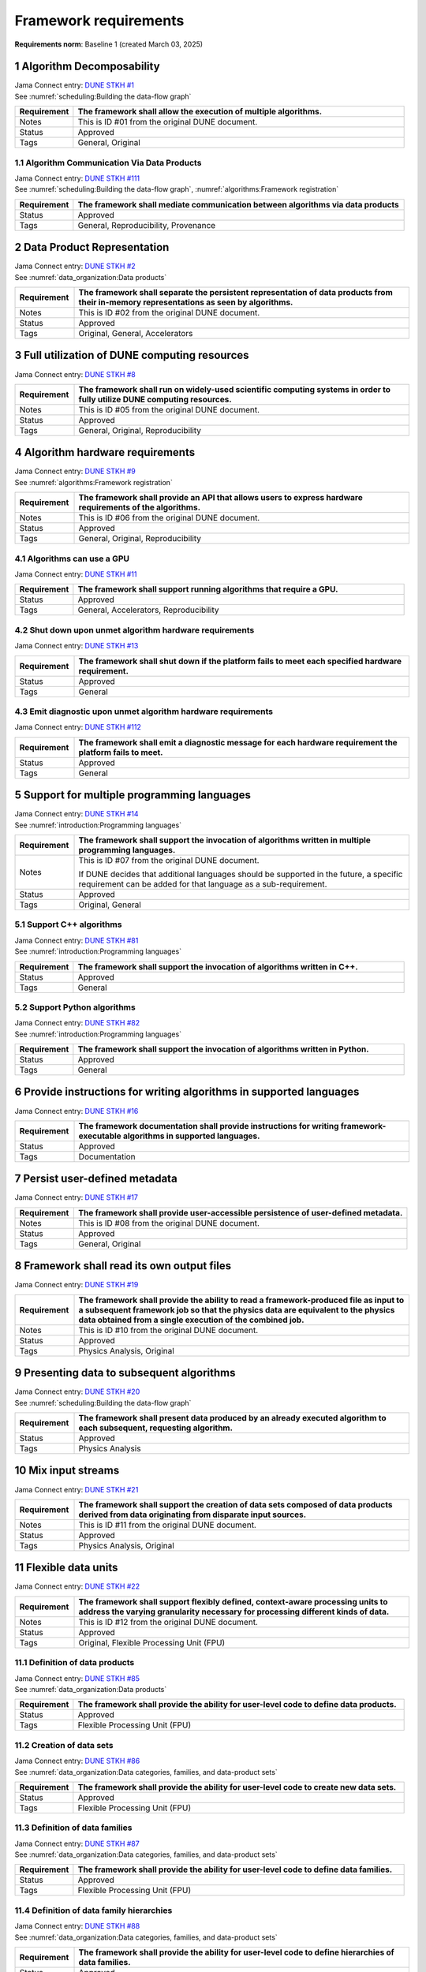 .. raw:: latex

   \newcommand\extraverticalws{1.5\baselineskip}

Framework requirements
======================

**Requirements norm**: Baseline 1 (created March 03, 2025)

1 Algorithm Decomposability
---------------------------

| Jama Connect entry: `DUNE STKH #1 <https://fnal-prod.jamacloud.com/perspective.req?projectId=63&docId=14536>`__
| See :numref:`scheduling:Building the data-flow graph`

.. raw:: latex

   \vspace*{-\extraverticalws}

.. table::
    :widths: 15 85

    +--------------+-------------------------------------------------------+
    | Requirement  | The framework shall allow the execution of multiple   |
    |              | algorithms.                                           |
    +==============+=======================================================+
    | Notes        | This is ID #01 from the original DUNE document.       |
    +--------------+-------------------------------------------------------+
    | Status       | Approved                                              |
    +--------------+-------------------------------------------------------+
    | Tags         | General, Original                                     |
    +--------------+-------------------------------------------------------+

1.1 Algorithm Communication Via Data Products
^^^^^^^^^^^^^^^^^^^^^^^^^^^^^^^^^^^^^^^^^^^^^

| Jama Connect entry: `DUNE STKH #111 <https://fnal-prod.jamacloud.com/perspective.req?projectId=63&docId=14847>`__
| See :numref:`scheduling:Building the data-flow graph`, :numref:`algorithms:Framework registration`

.. raw:: latex

   \vspace*{-\extraverticalws}

.. table::
    :widths: 15 85

    +--------------+-------------------------------------------------------+
    | Requirement  | The framework shall mediate communication between     |
    |              | algorithms via data products                          |
    +==============+=======================================================+
    | Status       | Approved                                              |
    +--------------+-------------------------------------------------------+
    | Tags         | General, Reproducibility, Provenance                  |
    +--------------+-------------------------------------------------------+

2 Data Product Representation
-----------------------------

| Jama Connect entry: `DUNE STKH #2 <https://fnal-prod.jamacloud.com/perspective.req?projectId=63&docId=14539>`__
| See :numref:`data_organization:Data products`

.. raw:: latex

   \vspace*{-\extraverticalws}

.. table::
    :widths: 15 85

    +--------------+-------------------------------------------------------+
    | Requirement  | The framework shall separate the persistent           |
    |              | representation of data products from their in-memory  |
    |              | representations as seen by algorithms.                |
    +==============+=======================================================+
    | Notes        | This is ID #02 from the original DUNE document.       |
    +--------------+-------------------------------------------------------+
    | Status       | Approved                                              |
    +--------------+-------------------------------------------------------+
    | Tags         | Original, General, Accelerators                       |
    +--------------+-------------------------------------------------------+

3 Full utilization of DUNE computing resources
----------------------------------------------

Jama Connect entry: `DUNE STKH #8 <https://fnal-prod.jamacloud.com/perspective.req?projectId=63&docId=14548>`__

.. todo:: Not yet referenced in design

.. table::
    :widths: 15 85

    +--------------+-------------------------------------------------------+
    | Requirement  | The framework shall run on widely-used scientific     |
    |              | computing systems in order to fully utilize DUNE      |
    |              | computing resources.                                  |
    +==============+=======================================================+
    | Notes        | This is ID #05 from the original DUNE document.       |
    +--------------+-------------------------------------------------------+
    | Status       | Approved                                              |
    +--------------+-------------------------------------------------------+
    | Tags         | General, Original, Reproducibility                    |
    +--------------+-------------------------------------------------------+

4 Algorithm hardware requirements
---------------------------------

| Jama Connect entry: `DUNE STKH #9 <https://fnal-prod.jamacloud.com/perspective.req?projectId=63&docId=14549>`__
| See :numref:`algorithms:Framework registration`

.. raw:: latex

   \vspace*{-\extraverticalws}

.. table::
    :widths: 15 85

    +--------------+-------------------------------------------------------+
    | Requirement  | The framework shall provide an API that allows users  |
    |              | to express hardware requirements of the algorithms.   |
    +==============+=======================================================+
    | Notes        | This is ID #06 from the original DUNE document.       |
    +--------------+-------------------------------------------------------+
    | Status       | Approved                                              |
    +--------------+-------------------------------------------------------+
    | Tags         | General, Original, Reproducibility                    |
    +--------------+-------------------------------------------------------+

4.1 Algorithms can use a GPU
^^^^^^^^^^^^^^^^^^^^^^^^^^^^

Jama Connect entry: `DUNE STKH #11 <https://fnal-prod.jamacloud.com/perspective.req?projectId=63&docId=14551>`__

.. todo:: Not yet referenced in design

.. table::
    :widths: 15 85

    +--------------+-------------------------------------------------------+
    | Requirement  | The framework shall support running algorithms that   |
    |              | require a GPU.                                        |
    +==============+=======================================================+
    | Status       | Approved                                              |
    +--------------+-------------------------------------------------------+
    | Tags         | General, Accelerators, Reproducibility                |
    +--------------+-------------------------------------------------------+

4.2 Shut down upon unmet algorithm hardware requirements
^^^^^^^^^^^^^^^^^^^^^^^^^^^^^^^^^^^^^^^^^^^^^^^^^^^^^^^^

Jama Connect entry: `DUNE STKH #13 <https://fnal-prod.jamacloud.com/perspective.req?projectId=63&docId=14553>`__

.. todo:: Not yet referenced in design

.. table::
    :widths: 15 85

    +--------------+-------------------------------------------------------+
    | Requirement  | The framework shall shut down if the platform fails   |
    |              | to meet each specified hardware requirement.          |
    +==============+=======================================================+
    | Status       | Approved                                              |
    +--------------+-------------------------------------------------------+
    | Tags         | General                                               |
    +--------------+-------------------------------------------------------+

4.3 Emit diagnostic upon unmet algorithm hardware requirements
^^^^^^^^^^^^^^^^^^^^^^^^^^^^^^^^^^^^^^^^^^^^^^^^^^^^^^^^^^^^^^

Jama Connect entry: `DUNE STKH #112 <https://fnal-prod.jamacloud.com/perspective.req?projectId=63&docId=14885>`__

.. todo:: Not yet referenced in design

.. table::
    :widths: 15 85

    +--------------+-------------------------------------------------------+
    | Requirement  | The framework shall emit a diagnostic message for     |
    |              | each hardware requirement the platform fails to meet. |
    +==============+=======================================================+
    | Status       | Approved                                              |
    +--------------+-------------------------------------------------------+
    | Tags         | General                                               |
    +--------------+-------------------------------------------------------+

5 Support for multiple programming languages
--------------------------------------------

| Jama Connect entry: `DUNE STKH #14 <https://fnal-prod.jamacloud.com/perspective.req?projectId=63&docId=14554>`__
| See :numref:`introduction:Programming languages`

.. raw:: latex

   \vspace*{-\extraverticalws}

.. table::
    :widths: 15 85

    +--------------+-------------------------------------------------------+
    | Requirement  | The framework shall support the invocation of         |
    |              | algorithms written in multiple programming languages. |
    +==============+=======================================================+
    | Notes        | This is ID #07 from the original DUNE document.       |
    |              |                                                       |
    |              | If DUNE decides that additional languages should be   |
    |              | supported in the future, a specific requirement can   |
    |              | be added for that language as a sub-requirement.      |
    +--------------+-------------------------------------------------------+
    | Status       | Approved                                              |
    +--------------+-------------------------------------------------------+
    | Tags         | Original, General                                     |
    +--------------+-------------------------------------------------------+

5.1 Support C++ algorithms
^^^^^^^^^^^^^^^^^^^^^^^^^^

| Jama Connect entry: `DUNE STKH #81 <https://fnal-prod.jamacloud.com/perspective.req?projectId=63&docId=14663>`__
| See :numref:`introduction:Programming languages`

.. raw:: latex

   \vspace*{-\extraverticalws}

.. table::
    :widths: 15 85

    +--------------+-------------------------------------------------------+
    | Requirement  | The framework shall support the invocation of         |
    |              | algorithms written in C++.                            |
    +==============+=======================================================+
    | Status       | Approved                                              |
    +--------------+-------------------------------------------------------+
    | Tags         | General                                               |
    +--------------+-------------------------------------------------------+

5.2 Support Python algorithms
^^^^^^^^^^^^^^^^^^^^^^^^^^^^^

| Jama Connect entry: `DUNE STKH #82 <https://fnal-prod.jamacloud.com/perspective.req?projectId=63&docId=14664>`__
| See :numref:`introduction:Programming languages`

.. raw:: latex

   \vspace*{-\extraverticalws}

.. table::
    :widths: 15 85

    +--------------+-------------------------------------------------------+
    | Requirement  | The framework shall support the invocation of         |
    |              | algorithms written in Python.                         |
    +==============+=======================================================+
    | Status       | Approved                                              |
    +--------------+-------------------------------------------------------+
    | Tags         | General                                               |
    +--------------+-------------------------------------------------------+

6 Provide instructions for writing algorithms in supported languages
--------------------------------------------------------------------

Jama Connect entry: `DUNE STKH #16 <https://fnal-prod.jamacloud.com/perspective.req?projectId=63&docId=14556>`__

.. todo:: Not yet referenced in design

.. table::
    :widths: 15 85

    +--------------+-------------------------------------------------------+
    | Requirement  | The framework documentation shall provide             |
    |              | instructions for writing framework-executable         |
    |              | algorithms in supported languages.                    |
    +==============+=======================================================+
    | Status       | Approved                                              |
    +--------------+-------------------------------------------------------+
    | Tags         | Documentation                                         |
    +--------------+-------------------------------------------------------+

7 Persist user-defined metadata
-------------------------------

Jama Connect entry: `DUNE STKH #17 <https://fnal-prod.jamacloud.com/perspective.req?projectId=63&docId=14557>`__

.. todo:: Not yet referenced in design

.. table::
    :widths: 15 85

    +--------------+-------------------------------------------------------+
    | Requirement  | The framework shall provide user-accessible           |
    |              | persistence of user-defined metadata.                 |
    +==============+=======================================================+
    | Notes        | This is ID #08 from the original DUNE document.       |
    +--------------+-------------------------------------------------------+
    | Status       | Approved                                              |
    +--------------+-------------------------------------------------------+
    | Tags         | General, Original                                     |
    +--------------+-------------------------------------------------------+

8 Framework shall read its own output files
-------------------------------------------

Jama Connect entry: `DUNE STKH #19 <https://fnal-prod.jamacloud.com/perspective.req?projectId=63&docId=14560>`__

.. todo:: Not yet referenced in design

.. table::
    :widths: 15 85

    +--------------+-------------------------------------------------------+
    | Requirement  | The framework shall provide the ability to read a     |
    |              | framework-produced file as input to a subsequent      |
    |              | framework job so that the physics data are equivalent |
    |              | to the physics data obtained from a single execution  |
    |              | of the combined job.                                  |
    +==============+=======================================================+
    | Notes        | This is ID #10 from the original DUNE document.       |
    +--------------+-------------------------------------------------------+
    | Status       | Approved                                              |
    +--------------+-------------------------------------------------------+
    | Tags         | Physics Analysis, Original                            |
    +--------------+-------------------------------------------------------+

9 Presenting data to subsequent algorithms
------------------------------------------

| Jama Connect entry: `DUNE STKH #20 <https://fnal-prod.jamacloud.com/perspective.req?projectId=63&docId=14562>`__
| See :numref:`scheduling:Building the data-flow graph`

.. raw:: latex

   \vspace*{-\extraverticalws}

.. table::
    :widths: 15 85

    +--------------+-------------------------------------------------------+
    | Requirement  | The framework shall present data produced by an       |
    |              | already executed algorithm to each subsequent,        |
    |              | requesting algorithm.                                 |
    +==============+=======================================================+
    | Status       | Approved                                              |
    +--------------+-------------------------------------------------------+
    | Tags         | Physics Analysis                                      |
    +--------------+-------------------------------------------------------+

10 Mix input streams
--------------------

Jama Connect entry: `DUNE STKH #21 <https://fnal-prod.jamacloud.com/perspective.req?projectId=63&docId=14563>`__

.. todo:: Not yet referenced in design

.. table::
    :widths: 15 85

    +--------------+-------------------------------------------------------+
    | Requirement  | The framework shall support the creation of data sets |
    |              | composed of data products derived from data           |
    |              | originating from disparate input sources.             |
    +==============+=======================================================+
    | Notes        | This is ID #11 from the original DUNE document.       |
    +--------------+-------------------------------------------------------+
    | Status       | Approved                                              |
    +--------------+-------------------------------------------------------+
    | Tags         | Physics Analysis, Original                            |
    +--------------+-------------------------------------------------------+

11 Flexible data units
----------------------

Jama Connect entry: `DUNE STKH #22 <https://fnal-prod.jamacloud.com/perspective.req?projectId=63&docId=14580>`__

.. todo:: Not yet referenced in design

.. table::
    :widths: 15 85

    +--------------+-------------------------------------------------------+
    | Requirement  | The framework shall support flexibly defined,         |
    |              | context-aware processing units to address the varying |
    |              | granularity necessary for processing different kinds  |
    |              | of data.                                              |
    +==============+=======================================================+
    | Notes        | This is ID #12 from the original DUNE document.       |
    +--------------+-------------------------------------------------------+
    | Status       | Approved                                              |
    +--------------+-------------------------------------------------------+
    | Tags         | Original, Flexible Processing Unit (FPU)              |
    +--------------+-------------------------------------------------------+

11.1 Definition of data products
^^^^^^^^^^^^^^^^^^^^^^^^^^^^^^^^

| Jama Connect entry: `DUNE STKH #85 <https://fnal-prod.jamacloud.com/perspective.req?projectId=63&docId=14693>`__
| See :numref:`data_organization:Data products`

.. raw:: latex

   \vspace*{-\extraverticalws}

.. table::
    :widths: 15 85

    +--------------+-------------------------------------------------------+
    | Requirement  | The framework shall provide the ability for           |
    |              | user-level code to define data products.              |
    +==============+=======================================================+
    | Status       | Approved                                              |
    +--------------+-------------------------------------------------------+
    | Tags         | Flexible Processing Unit (FPU)                        |
    +--------------+-------------------------------------------------------+

11.2 Creation of data sets
^^^^^^^^^^^^^^^^^^^^^^^^^^

| Jama Connect entry: `DUNE STKH #86 <https://fnal-prod.jamacloud.com/perspective.req?projectId=63&docId=14696>`__
| See :numref:`data_organization:Data categories, families, and data-product sets`

.. raw:: latex

   \vspace*{-\extraverticalws}

.. table::
    :widths: 15 85

    +--------------+-------------------------------------------------------+
    | Requirement  | The framework shall provide the ability for           |
    |              | user-level code to create new data sets.              |
    +==============+=======================================================+
    | Status       | Approved                                              |
    +--------------+-------------------------------------------------------+
    | Tags         | Flexible Processing Unit (FPU)                        |
    +--------------+-------------------------------------------------------+

11.3 Definition of data families
^^^^^^^^^^^^^^^^^^^^^^^^^^^^^^^^

| Jama Connect entry: `DUNE STKH #87 <https://fnal-prod.jamacloud.com/perspective.req?projectId=63&docId=14697>`__
| See :numref:`data_organization:Data categories, families, and data-product sets`

.. raw:: latex

   \vspace*{-\extraverticalws}

.. table::
    :widths: 15 85

    +--------------+-------------------------------------------------------+
    | Requirement  | The framework shall provide the ability for           |
    |              | user-level code to define data families.              |
    +==============+=======================================================+
    | Status       | Approved                                              |
    +--------------+-------------------------------------------------------+
    | Tags         | Flexible Processing Unit (FPU)                        |
    +--------------+-------------------------------------------------------+

11.4 Definition of data family hierarchies
^^^^^^^^^^^^^^^^^^^^^^^^^^^^^^^^^^^^^^^^^^

| Jama Connect entry: `DUNE STKH #88 <https://fnal-prod.jamacloud.com/perspective.req?projectId=63&docId=14698>`__
| See :numref:`data_organization:Data categories, families, and data-product sets`

.. raw:: latex

   \vspace*{-\extraverticalws}

.. table::
    :widths: 15 85

    +--------------+-------------------------------------------------------+
    | Requirement  | The framework shall provide the ability for           |
    |              | user-level code to define hierarchies of data         |
    |              | families.                                             |
    +==============+=======================================================+
    | Status       | Approved                                              |
    +--------------+-------------------------------------------------------+
    | Tags         | Flexible Processing Unit (FPU)                        |
    +--------------+-------------------------------------------------------+

12 Data product I/O independence
--------------------------------

Jama Connect entry: `DUNE STKH #24 <https://fnal-prod.jamacloud.com/perspective.req?projectId=63&docId=14583>`__

.. todo:: Not yet referenced in design

.. table::
    :widths: 15 85

    +--------------+-------------------------------------------------------+
    | Requirement  | The framework shall support reading from disk only    |
    |              | the data products required by a given algorithm.      |
    +==============+=======================================================+
    | Notes        | This is ID #14 from the original DUNE document.       |
    +--------------+-------------------------------------------------------+
    | Status       | Approved                                              |
    +--------------+-------------------------------------------------------+
    | Tags         | Original, Data I/O layer                              |
    +--------------+-------------------------------------------------------+

13 Process collections of unconstrained size
--------------------------------------------

Jama Connect entry: `DUNE STKH #25 <https://fnal-prod.jamacloud.com/perspective.req?projectId=63&docId=14584>`__

.. todo:: Not yet referenced in design

.. table::
    :widths: 15 85

    +--------------+-------------------------------------------------------+
    | Requirement  | The framework shall support processing of collections |
    |              | that are too large to fit into memory at one time.    |
    +==============+=======================================================+
    | Notes        | This originates from ID #16 from the original DUNE    |
    |              | document.                                             |
    +--------------+-------------------------------------------------------+
    | Status       | Approved                                              |
    +--------------+-------------------------------------------------------+
    | Tags         | Original, Flexible Processing Unit (FPU)              |
    +--------------+-------------------------------------------------------+

13.1 Read collections of unconstrained size
^^^^^^^^^^^^^^^^^^^^^^^^^^^^^^^^^^^^^^^^^^^

Jama Connect entry: `DUNE STKH #32 <https://fnal-prod.jamacloud.com/perspective.req?projectId=63&docId=14592>`__

.. todo:: Not yet referenced in design

.. table::
    :widths: 15 85

    +--------------+-------------------------------------------------------+
    | Requirement  | The framework shall support the reading of            |
    |              | collections too large to hold in memory.              |
    +==============+=======================================================+
    | Notes        | This is ID #57 from the original DUNE document.       |
    |              |                                                       |
    |              | Very large data collections could be 10s of GBs in    |
    |              | size, and the memory budget may be a maximum of a few |
    |              | GBs.                                                  |
    +--------------+-------------------------------------------------------+
    | Status       | Approved                                              |
    +--------------+-------------------------------------------------------+
    | Tags         | Original, Memory management                           |
    +--------------+-------------------------------------------------------+

13.2 Write collections of unconstrained size
^^^^^^^^^^^^^^^^^^^^^^^^^^^^^^^^^^^^^^^^^^^^

Jama Connect entry: `DUNE STKH #120 <https://fnal-prod.jamacloud.com/perspective.req?projectId=63&docId=15288>`__

.. todo:: Not yet referenced in design

.. table::
    :widths: 15 85

    +--------------+-------------------------------------------------------+
    | Requirement  | The framework shall support the writing of            |
    |              | collections too large to hold in memory.              |
    +==============+=======================================================+
    | Status       | Approved                                              |
    +--------------+-------------------------------------------------------+
    | Tags         | Original, Memory management                           |
    +--------------+-------------------------------------------------------+

14 Configuration comparison
---------------------------

Jama Connect entry: `DUNE STKH #98 <https://fnal-prod.jamacloud.com/perspective.req?projectId=63&docId=14724>`__

.. todo:: Not yet referenced in design

.. table::
    :widths: 15 85

    +--------------+-------------------------------------------------------+
    | Requirement  | The framework shall provide the ability to compare    |
    |              | two configurations.                                   |
    +==============+=======================================================+
    | Status       | Approved                                              |
    +--------------+-------------------------------------------------------+
    | Tags         | Configuration                                         |
    +--------------+-------------------------------------------------------+

15 Record execution environment
-------------------------------

Jama Connect entry: `DUNE STKH #30 <https://fnal-prod.jamacloud.com/perspective.req?projectId=63&docId=14590>`__

.. todo:: Not yet referenced in design

.. table::
    :widths: 15 85

    +--------------+-------------------------------------------------------+
    | Requirement  | The framework shall record the job's execution        |
    |              | environment.                                          |
    +==============+=======================================================+
    | Notes        | This is ID #20 from the original DUNE document.       |
    +--------------+-------------------------------------------------------+
    | Status       | Approved                                              |
    +--------------+-------------------------------------------------------+
    | Tags         | Original, Reproducibility, Provenance                 |
    +--------------+-------------------------------------------------------+

15.1 User-selectable list of recordable execution environment components
^^^^^^^^^^^^^^^^^^^^^^^^^^^^^^^^^^^^^^^^^^^^^^^^^^^^^^^^^^^^^^^^^^^^^^^^

Jama Connect entry: `DUNE STKH #100 <https://fnal-prod.jamacloud.com/perspective.req?projectId=63&docId=14730>`__

.. todo:: Not yet referenced in design

.. table::
    :widths: 15 85

    +--------------+-------------------------------------------------------+
    | Requirement  | The framework shall provide the list of recordable    |
    |              | components of the execution environment.              |
    +==============+=======================================================+
    | Status       | Approved                                              |
    +--------------+-------------------------------------------------------+
    | Tags         | Reproducibility, Provenance                           |
    +--------------+-------------------------------------------------------+

15.2 Save user-selected execution environment components
^^^^^^^^^^^^^^^^^^^^^^^^^^^^^^^^^^^^^^^^^^^^^^^^^^^^^^^^

Jama Connect entry: `DUNE STKH #101 <https://fnal-prod.jamacloud.com/perspective.req?projectId=63&docId=14731>`__

.. todo:: Not yet referenced in design

.. table::
    :widths: 15 85

    +--------------+-------------------------------------------------------+
    | Requirement  | The framework shall save each execution-environment   |
    |              | description selected by the user from the             |
    |              | framework-provided-list.                              |
    +==============+=======================================================+
    | Status       | Approved                                              |
    +--------------+-------------------------------------------------------+
    | Tags         | Reproducibility, Provenance                           |
    +--------------+-------------------------------------------------------+

15.2.1 Record user-selected items from the shell environment
~~~~~~~~~~~~~~~~~~~~~~~~~~~~~~~~~~~~~~~~~~~~~~~~~~~~~~~~~~~~

Jama Connect entry: `DUNE STKH #123 <https://fnal-prod.jamacloud.com/perspective.req?projectId=63&docId=15480>`__

.. todo:: Not yet referenced in design

.. table::
    :widths: 15 85

    +--------------+-------------------------------------------------------+
    | Requirement  | The framework shall record user-selected items from   |
    |              | the shell environment.                                |
    +==============+=======================================================+
    | Status       | Approved                                              |
    +--------------+-------------------------------------------------------+
    | Tags         | Provenance                                            |
    +--------------+-------------------------------------------------------+

15.3 User-provided execution environment information
^^^^^^^^^^^^^^^^^^^^^^^^^^^^^^^^^^^^^^^^^^^^^^^^^^^^

Jama Connect entry: `DUNE STKH #124 <https://fnal-prod.jamacloud.com/perspective.req?projectId=63&docId=15482>`__

.. todo:: Not yet referenced in design

.. table::
    :widths: 15 85

    +--------------+-------------------------------------------------------+
    | Requirement  | The framework shall record labelled execution         |
    |              | environment information provided by the user.         |
    +==============+=======================================================+
    | Status       | Approved                                              |
    +--------------+-------------------------------------------------------+
    | Tags         | Provenance                                            |
    +--------------+-------------------------------------------------------+

16 Maximum memory usage
-----------------------

Jama Connect entry: `DUNE STKH #31 <https://fnal-prod.jamacloud.com/perspective.req?projectId=63&docId=14591>`__

.. todo:: Not yet referenced in design

.. table::
    :widths: 15 85

    +--------------+-------------------------------------------------------+
    | Requirement  | The framework shall gracefully shut down if the       |
    |              | program attempts to exceed a configured memory limit. |
    +==============+=======================================================+
    | Notes        | This is ID #59 from the original DUNE document.       |
    |              |                                                       |
    |              | The maximum memory available is a static quantity     |
    |              | that can apply to (a) a job using an entire node with |
    |              | all of its available RSS, and (b) a job using a       |
    |              | specific grid slot with a limit on the RSS.  It is    |
    |              | assumed that the operating system and C++/Python      |
    |              | runtimes are not already enforcing this limit.        |
    +--------------+-------------------------------------------------------+
    | Status       | Approved                                              |
    +--------------+-------------------------------------------------------+
    | Tags         | Original, Memory management, Resource management      |
    +--------------+-------------------------------------------------------+

16.1 Diagnostic message when exceeding memory limit
^^^^^^^^^^^^^^^^^^^^^^^^^^^^^^^^^^^^^^^^^^^^^^^^^^^

Jama Connect entry: `DUNE STKH #137 <https://fnal-prod.jamacloud.com/perspective.req?projectId=63&docId=15802>`__

.. todo:: Not yet referenced in design

.. table::
    :widths: 15 85

    +--------------+-------------------------------------------------------+
    | Requirement  | The framework shall emit a diagnostic message if the  |
    |              | program attempts to exceed the configured maximum     |
    |              | memory.                                               |
    +==============+=======================================================+
    | Status       | Approved                                              |
    +--------------+-------------------------------------------------------+
    | Tags         | Memory management, Error handling                     |
    +--------------+-------------------------------------------------------+

17 Unfolding data products
--------------------------

| Jama Connect entry: `DUNE STKH #33 <https://fnal-prod.jamacloud.com/perspective.req?projectId=63&docId=14593>`__
| See :numref:`algorithms:Unfolds`

.. raw:: latex

   \vspace*{-\extraverticalws}

.. table::
    :widths: 15 85

    +--------------+-------------------------------------------------------+
    | Requirement  | The framework shall allow the unfolding of data       |
    |              | products into a sequence of finer-grained data        |
    |              | products.                                             |
    +==============+=======================================================+
    | Notes        | This is ID #58 from the original DUNE document.       |
    +--------------+-------------------------------------------------------+
    | Status       | Approved                                              |
    +--------------+-------------------------------------------------------+
    | Tags         | Memory management, Original, Flexible Processing Unit |
    |              | (FPU)                                                 |
    +--------------+-------------------------------------------------------+

18 Access to external data sources
----------------------------------

Jama Connect entry: `DUNE STKH #35 <https://fnal-prod.jamacloud.com/perspective.req?projectId=63&docId=14595>`__

.. todo:: Not yet referenced in design

.. table::
    :widths: 15 85

    +--------------+-------------------------------------------------------+
    | Requirement  | The framework shall support access to external data   |
    |              | sources.                                              |
    +==============+=======================================================+
    | Notes        | This is ID #47 from the original DUNE document.       |
    |              |                                                       |
    |              | By "external data sources," we mean "data sources     |
    |              | **other than** framework-readable data files          |
    |              | containing detector readout or simulated physics      |
    |              | data."                                                |
    +--------------+-------------------------------------------------------+
    | Status       | Approved                                              |
    +--------------+-------------------------------------------------------+
    | Tags         | Original, Services                                    |
    +--------------+-------------------------------------------------------+

18.1 Calibration database algorithms
^^^^^^^^^^^^^^^^^^^^^^^^^^^^^^^^^^^^

Jama Connect entry: `DUNE STKH #40 <https://fnal-prod.jamacloud.com/perspective.req?projectId=63&docId=14600>`__

.. todo:: Not yet referenced in design

.. table::
    :widths: 15 85

    +--------------+-------------------------------------------------------+
    | Requirement  | The framework shall support algorithms that provide   |
    |              | data from calibration databases.                      |
    +==============+=======================================================+
    | Notes        | This is ID #68 as proposed to DUNE.                   |
    +--------------+-------------------------------------------------------+
    | Status       | Approved                                              |
    +--------------+-------------------------------------------------------+
    | Tags         | Services                                              |
    +--------------+-------------------------------------------------------+

19 Algorithm code versioning and build information
--------------------------------------------------

Jama Connect entry: `DUNE STKH #39 <https://fnal-prod.jamacloud.com/perspective.req?projectId=63&docId=14599>`__

.. todo:: Not yet referenced in design

.. table::
    :widths: 15 85

    +--------------+-------------------------------------------------------+
    | Requirement  | The framework shall have an option to record build    |
    |              | information, including the source code version,       |
    |              | associated with each algorithm.                       |
    +==============+=======================================================+
    | Notes        | This is ID #25 from the original DUNE document.       |
    +--------------+-------------------------------------------------------+
    | Status       | Approved                                              |
    +--------------+-------------------------------------------------------+
    | Tags         | Original, Reproducibility, Provenance                 |
    +--------------+-------------------------------------------------------+

20 Algorithms independent of framework interface
------------------------------------------------

| Jama Connect entry: `DUNE STKH #43 <https://fnal-prod.jamacloud.com/perspective.req?projectId=63&docId=14608>`__
| See :numref:`algorithms:Algorithms`

.. raw:: latex

   \vspace*{-\extraverticalws}

.. table::
    :widths: 15 85

    +--------------+-------------------------------------------------------+
    | Requirement  | The framework shall support the registration of       |
    |              | algorithms that are independent of framework          |
    |              | interface.                                            |
    +==============+=======================================================+
    | Notes        | This is ID #48 from the original DUNE document.       |
    +--------------+-------------------------------------------------------+
    | Status       | Approved                                              |
    +--------------+-------------------------------------------------------+
    | Tags         | Services, Original                                    |
    +--------------+-------------------------------------------------------+

21 Safely executing thread-safe and non-thread-safe algorithms
--------------------------------------------------------------

Jama Connect entry: `DUNE STKH #45 <https://fnal-prod.jamacloud.com/perspective.req?projectId=63&docId=14611>`__

.. todo:: Not yet referenced in design

.. table::
    :widths: 15 85

    +--------------+-------------------------------------------------------+
    | Requirement  | The framework shall safely execute user algorithms    |
    |              | declared to be non-thread-safe along with those       |
    |              | declared to be thread-safe.                           |
    +==============+=======================================================+
    | Notes        | This is ID #26 from the original DUNE document.       |
    +--------------+-------------------------------------------------------+
    | Status       | Approved                                              |
    +--------------+-------------------------------------------------------+
    | Tags         | Original, Concurrency and multithreading              |
    +--------------+-------------------------------------------------------+

22 Intra-algorithm concurrency and multi-threading
--------------------------------------------------

| Jama Connect entry: `DUNE STKH #46 <https://fnal-prod.jamacloud.com/perspective.req?projectId=63&docId=14612>`__
| See :numref:`technical_design:Task management`

.. raw:: latex

   \vspace*{-\extraverticalws}

.. table::
    :widths: 15 85

    +--------------+-------------------------------------------------------+
    | Requirement  | The framework shall allow algorithms to use the same  |
    |              | parallelism mechanisms the framework uses to schedule |
    |              | the execution of algorithms.                          |
    +==============+=======================================================+
    | Notes        | This is ID #27 from the original DUNE document.       |
    |              |                                                       |
    |              | It is the responsibility of the algorithm author to   |
    |              | ensure that any parallelism libraries used can work   |
    |              | compatibly with those used by the framework itself.   |
    +--------------+-------------------------------------------------------+
    | Status       | Approved                                              |
    +--------------+-------------------------------------------------------+
    | Tags         | Original, Concurrency and multithreading              |
    +--------------+-------------------------------------------------------+

23 Resource specification for the program
-----------------------------------------

| Jama Connect entry: `DUNE STKH #47 <https://fnal-prod.jamacloud.com/perspective.req?projectId=63&docId=14613>`__
| See :numref:`user_configuration:Program resource specification`

.. raw:: latex

   \vspace*{-\extraverticalws}

.. table::
    :widths: 15 85

    +--------------+-------------------------------------------------------+
    | Requirement  | The framework shall enable the specification of       |
    |              | resources required by the program.                    |
    +==============+=======================================================+
    | Notes        | This is ID #28 from the original DUNE document.       |
    +--------------+-------------------------------------------------------+
    | Status       | Approved                                              |
    +--------------+-------------------------------------------------------+
    | Tags         | Original, Concurrency and multithreading, Resource    |
    |              | management                                            |
    +--------------+-------------------------------------------------------+

23.1 Specification of maximum number of CPU threads
^^^^^^^^^^^^^^^^^^^^^^^^^^^^^^^^^^^^^^^^^^^^^^^^^^^

Jama Connect entry: `DUNE STKH #146 <https://fnal-prod.jamacloud.com/perspective.req?projectId=63&docId=15865>`__

.. todo:: Not yet referenced in design

.. table::
    :widths: 15 85

    +--------------+-------------------------------------------------------+
    | Requirement  | The framework shall enable the specification of the   |
    |              | maximum number of CPU threads permitted by the        |
    |              | program.                                              |
    +==============+=======================================================+
    | Status       | Approved                                              |
    +--------------+-------------------------------------------------------+
    | Tags         | Resource management                                   |
    +--------------+-------------------------------------------------------+

23.2 Specification of maximum allowed CPU memory
^^^^^^^^^^^^^^^^^^^^^^^^^^^^^^^^^^^^^^^^^^^^^^^^

Jama Connect entry: `DUNE STKH #147 <https://fnal-prod.jamacloud.com/perspective.req?projectId=63&docId=15866>`__

.. todo:: Not yet referenced in design

.. table::
    :widths: 15 85

    +--------------+-------------------------------------------------------+
    | Requirement  | The framework shall enable the specification of the   |
    |              | maximum CPU memory allowed by the program.            |
    +==============+=======================================================+
    | Status       | Approved                                              |
    +--------------+-------------------------------------------------------+
    | Tags         | Resource management, Memory management                |
    +--------------+-------------------------------------------------------+

23.3 Specification of GPU resources
^^^^^^^^^^^^^^^^^^^^^^^^^^^^^^^^^^^

Jama Connect entry: `DUNE STKH #148 <https://fnal-prod.jamacloud.com/perspective.req?projectId=63&docId=15869>`__

.. todo:: Not yet referenced in design

.. table::
    :widths: 15 85

    +--------------+-------------------------------------------------------+
    | Requirement  | The framework shall enable the specification of GPU   |
    |              | resources required by the program.                    |
    +==============+=======================================================+
    | Status       | Approved                                              |
    +--------------+-------------------------------------------------------+
    | Tags         | Resource management                                   |
    +--------------+-------------------------------------------------------+

23.4 Specification of user-defined resources
^^^^^^^^^^^^^^^^^^^^^^^^^^^^^^^^^^^^^^^^^^^^

Jama Connect entry: `DUNE STKH #149 <https://fnal-prod.jamacloud.com/perspective.req?projectId=63&docId=15871>`__

.. todo:: Not yet referenced in design

.. table::
    :widths: 15 85

    +--------------+-------------------------------------------------------+
    | Requirement  | The framework shall enable the specification of       |
    |              | user-defined resources required by the program.       |
    +==============+=======================================================+
    | Status       | Approved                                              |
    +--------------+-------------------------------------------------------+
    | Tags         | Resource management                                   |
    +--------------+-------------------------------------------------------+

24 Resource specification for algorithms
----------------------------------------

Jama Connect entry: `DUNE STKH #52 <https://fnal-prod.jamacloud.com/perspective.req?projectId=63&docId=14620>`__

.. todo:: Not yet referenced in design

.. table::
    :widths: 15 85

    +--------------+-------------------------------------------------------+
    | Requirement  | The framework shall enable the specification of       |
    |              | resources required by each algorithm.                 |
    +==============+=======================================================+
    | Notes        | This is ID #33 from the original DUNE document.       |
    +--------------+-------------------------------------------------------+
    | Status       | Approved                                              |
    +--------------+-------------------------------------------------------+
    | Tags         | Original, Concurrency and multithreading, Resource    |
    |              | management                                            |
    +--------------+-------------------------------------------------------+

24.1 Serial access to a thread-unsafe resource
^^^^^^^^^^^^^^^^^^^^^^^^^^^^^^^^^^^^^^^^^^^^^^

Jama Connect entry: `DUNE STKH #145 <https://fnal-prod.jamacloud.com/perspective.req?projectId=63&docId=15856>`__

.. todo:: Not yet referenced in design

.. table::
    :widths: 15 85

    +--------------+-------------------------------------------------------+
    | Requirement  | The framework shall permit algorithm authors to       |
    |              | specify that the algorithm requires serial access to  |
    |              | a thread-unsafe resource.                             |
    +==============+=======================================================+
    | Status       | Approved                                              |
    +--------------+-------------------------------------------------------+
    | Tags         | Concurrency and multithreading, Original, Resource    |
    |              | management                                            |
    +--------------+-------------------------------------------------------+

24.2 Specification of algorithm's maximum number of CPU threads
^^^^^^^^^^^^^^^^^^^^^^^^^^^^^^^^^^^^^^^^^^^^^^^^^^^^^^^^^^^^^^^

| Jama Connect entry: `DUNE STKH #152 <https://fnal-prod.jamacloud.com/perspective.req?projectId=63&docId=15883>`__
| See :numref:`algorithms:Framework registration`

.. raw:: latex

   \vspace*{-\extraverticalws}

.. table::
    :widths: 15 85

    +--------------+-------------------------------------------------------+
    | Requirement  | The framework shall enable the specification of the   |
    |              | maximum number of CPU threads permitted by the        |
    |              | algorithm.                                            |
    +==============+=======================================================+
    | Status       | Approved                                              |
    +--------------+-------------------------------------------------------+
    | Tags         | Resource management                                   |
    +--------------+-------------------------------------------------------+

24.3 Specification of algorithm's CPU memory usage
^^^^^^^^^^^^^^^^^^^^^^^^^^^^^^^^^^^^^^^^^^^^^^^^^^

Jama Connect entry: `DUNE STKH #154 <https://fnal-prod.jamacloud.com/perspective.req?projectId=63&docId=15889>`__

.. todo:: Not yet referenced in design

.. table::
    :widths: 15 85

    +--------------+-------------------------------------------------------+
    | Requirement  | The framework shall enable the specification of an    |
    |              | algorithm's expected CPU memory usage.                |
    +==============+=======================================================+
    | Status       | Approved                                              |
    +--------------+-------------------------------------------------------+
    | Tags         | Resource management, Memory management                |
    +--------------+-------------------------------------------------------+

24.4 Specification of algorithm's GPU resources
^^^^^^^^^^^^^^^^^^^^^^^^^^^^^^^^^^^^^^^^^^^^^^^

Jama Connect entry: `DUNE STKH #153 <https://fnal-prod.jamacloud.com/perspective.req?projectId=63&docId=15886>`__

.. todo:: Not yet referenced in design

.. table::
    :widths: 15 85

    +--------------+-------------------------------------------------------+
    | Requirement  | The framework shall enable the specification of GPU   |
    |              | resources required by the algorithm.                  |
    +==============+=======================================================+
    | Status       | Approved                                              |
    +--------------+-------------------------------------------------------+
    | Tags         | Resource management                                   |
    +--------------+-------------------------------------------------------+

24.4.1 Remote GPU algorithm support
~~~~~~~~~~~~~~~~~~~~~~~~~~~~~~~~~~~

Jama Connect entry: `DUNE STKH #42 <https://fnal-prod.jamacloud.com/perspective.req?projectId=63&docId=14607>`__

.. todo:: Not yet referenced in design

.. table::
    :widths: 15 85

    +--------------+-------------------------------------------------------+
    | Requirement  | The framework shall support algorithms that perform   |
    |              | calculations using a remote GPU.                      |
    +==============+=======================================================+
    | Notes        | This is ID #70 as proposed to DUNE.                   |
    +--------------+-------------------------------------------------------+
    | Status       | Approved                                              |
    +--------------+-------------------------------------------------------+
    | Tags         | Services                                              |
    +--------------+-------------------------------------------------------+

24.4.2 Local GPU algorithm support
~~~~~~~~~~~~~~~~~~~~~~~~~~~~~~~~~~

Jama Connect entry: `DUNE STKH #41 <https://fnal-prod.jamacloud.com/perspective.req?projectId=63&docId=14602>`__

.. todo:: Not yet referenced in design

.. table::
    :widths: 15 85

    +--------------+-------------------------------------------------------+
    | Requirement  | The framework shall support algorithms that perform   |
    |              | calculations using a local GPU.                       |
    +==============+=======================================================+
    | Notes        | This is ID #69 as proposed to DUNE.                   |
    +--------------+-------------------------------------------------------+
    | Status       | Approved                                              |
    +--------------+-------------------------------------------------------+
    | Tags         | Services                                              |
    +--------------+-------------------------------------------------------+

24.5 Specification of algorithm's user-defined resources
^^^^^^^^^^^^^^^^^^^^^^^^^^^^^^^^^^^^^^^^^^^^^^^^^^^^^^^^

Jama Connect entry: `DUNE STKH #155 <https://fnal-prod.jamacloud.com/perspective.req?projectId=63&docId=15891>`__

.. todo:: Not yet referenced in design

.. table::
    :widths: 15 85

    +--------------+-------------------------------------------------------+
    | Requirement  | The framework shall enable the specification of       |
    |              | user-defined resources required by the algorithm.     |
    +==============+=======================================================+
    | Status       | Approved                                              |
    +--------------+-------------------------------------------------------+
    | Tags         | Resource management                                   |
    +--------------+-------------------------------------------------------+

25 Logging resource usage per algorithm invocation
--------------------------------------------------

Jama Connect entry: `DUNE STKH #48 <https://fnal-prod.jamacloud.com/perspective.req?projectId=63&docId=14614>`__

.. todo:: Not yet referenced in design

.. table::
    :widths: 15 85

    +--------------+-------------------------------------------------------+
    | Requirement  | The framework shall support logging the usage of a    |
    |              | specified resource for each algorithm using the       |
    |              | resource.                                             |
    +==============+=======================================================+
    | Notes        | This is ID #29 from the original DUNE document.       |
    +--------------+-------------------------------------------------------+
    | Status       | Approved                                              |
    +--------------+-------------------------------------------------------+
    | Tags         | Original, Concurrency and multithreading, Resource    |
    |              | management                                            |
    +--------------+-------------------------------------------------------+

25.1 Elapsed time information
^^^^^^^^^^^^^^^^^^^^^^^^^^^^^

| Jama Connect entry: `DUNE STKH #60 <https://fnal-prod.jamacloud.com/perspective.req?projectId=63&docId=14629>`__
| See :numref:`technical_design:Monitoring and reporting`

.. raw:: latex

   \vspace*{-\extraverticalws}

.. table::
    :widths: 15 85

    +--------------+-------------------------------------------------------+
    | Requirement  | The framework shall have an option to provide elapsed |
    |              | time information for each algorithm executed in a     |
    |              | framework program.                                    |
    +==============+=======================================================+
    | Notes        | This is ID #66 as proposed to DUNE.                   |
    |              |                                                       |
    |              | This option is intended to capture wall-clock time    |
    |              | and not CPU time.  If more granular reporting of CPU  |
    |              | vs. IO time is required, dedicated profiling tools    |
    |              | like VTune or Linaro Forge should be used.            |
    +--------------+-------------------------------------------------------+
    | Status       | Approved                                              |
    +--------------+-------------------------------------------------------+
    | Tags         | General, Resource management                          |
    +--------------+-------------------------------------------------------+

26 Resource-based algorithm concurrency
---------------------------------------

Jama Connect entry: `DUNE STKH #50 <https://fnal-prod.jamacloud.com/perspective.req?projectId=63&docId=14618>`__

.. todo:: Not yet referenced in design

.. table::
    :widths: 15 85

    +--------------+-------------------------------------------------------+
    | Requirement  | The framework shall dynamically schedule algorithms   |
    |              | to execute efficiently according to the availability  |
    |              | of each algorithm's required resources.               |
    +==============+=======================================================+
    | Notes        | This is ID #31 from the original DUNE document.       |
    +--------------+-------------------------------------------------------+
    | Status       | Approved                                              |
    +--------------+-------------------------------------------------------+
    | Tags         | Original, Concurrency and multithreading, Resource    |
    |              | management                                            |
    +--------------+-------------------------------------------------------+

26.1 Efficient execution of algorithms requiring access to a network resource
^^^^^^^^^^^^^^^^^^^^^^^^^^^^^^^^^^^^^^^^^^^^^^^^^^^^^^^^^^^^^^^^^^^^^^^^^^^^^

Jama Connect entry: `DUNE STKH #144 <https://fnal-prod.jamacloud.com/perspective.req?projectId=63&docId=15854>`__

.. todo:: Not yet referenced in design

.. table::
    :widths: 15 85

    +--------------+-------------------------------------------------------+
    | Requirement  | The framework shall efficiently execute a graph of    |
    |              | algorithms where at least one algorithm requires      |
    |              | access to a network resource.                         |
    +==============+=======================================================+
    | Notes        | An example of efficient execution is an algorithm     |
    |              | requiring network resource does not occupy a core     |
    |              | that can do other work while the algorithm "waits"    |
    |              | for the resource to respond.                          |
    +--------------+-------------------------------------------------------+
    | Status       | Approved                                              |
    +--------------+-------------------------------------------------------+
    | Tags         | Concurrency and multithreading, Original, Resource    |
    |              | management                                            |
    +--------------+-------------------------------------------------------+

26.2 Optimize memory management for data products
^^^^^^^^^^^^^^^^^^^^^^^^^^^^^^^^^^^^^^^^^^^^^^^^^

Jama Connect entry: `DUNE STKH #142 <https://fnal-prod.jamacloud.com/perspective.req?projectId=63&docId=15847>`__

.. todo:: Not yet referenced in design

.. table::
    :widths: 15 85

    +--------------+-------------------------------------------------------+
    | Requirement  | The framework shall optimize the memory management of |
    |              | data products.                                        |
    +==============+=======================================================+
    | Notes        | Optimization means making the data products           |
    |              | available for the shortest period of time possible    |
    |              | for all algorithms that require them.  The framework, |
    |              | however, may need to run in series multiple           |
    |              | algorithms requiring those data products if those     |
    |              | algorithms would run out of resources if run          |
    |              | concurrently.                                         |
    +--------------+-------------------------------------------------------+
    | Status       | Approved                                              |
    +--------------+-------------------------------------------------------+
    | Tags         | Resource management                                   |
    +--------------+-------------------------------------------------------+

26.3 Optimize availability of external resources
^^^^^^^^^^^^^^^^^^^^^^^^^^^^^^^^^^^^^^^^^^^^^^^^

Jama Connect entry: `DUNE STKH #143 <https://fnal-prod.jamacloud.com/perspective.req?projectId=63&docId=15848>`__

.. todo:: Not yet referenced in design

.. table::
    :widths: 15 85

    +--------------+-------------------------------------------------------+
    | Requirement  | The framework shall optimize the availability of      |
    |              | external resources.                                   |
    +==============+=======================================================+
    | Notes        | Examples of external resources include local GPUs,    |
    |              | remote inference servers, and databases.              |
    |              |                                                       |
    |              | This requirement also serves as a replacement for a   |
    |              | former requirement: "The framework MUST be able to    |
    |              | broker/cache service replies that might be common to  |
    |              | multiple instances of algorithms (reduce load on      |
    |              | external service/disk/memory/network/...). E.g. a     |
    |              | request for a calibration constant that is common     |
    |              | among all FPUs in a run. Not every instance of an     |
    |              | algorithm should trigger an actual request to the     |
    |              | central database providing these."                    |
    +--------------+-------------------------------------------------------+
    | Status       | Approved                                              |
    +--------------+-------------------------------------------------------+
    | Tags         | Resource management                                   |
    +--------------+-------------------------------------------------------+

26.4 Efficient execution of algorithms with specific CPU memory requirements
^^^^^^^^^^^^^^^^^^^^^^^^^^^^^^^^^^^^^^^^^^^^^^^^^^^^^^^^^^^^^^^^^^^^^^^^^^^^

Jama Connect entry: `DUNE STKH #150 <https://fnal-prod.jamacloud.com/perspective.req?projectId=63&docId=15874>`__

.. todo:: Not yet referenced in design

.. table::
    :widths: 15 85

    +--------------+-------------------------------------------------------+
    | Requirement  | The framework shall efficiently execute a graph of    |
    |              | algorithms where at least one algorithm specifies a   |
    |              | required amount of CPU memory.                        |
    +==============+=======================================================+
    | Status       | Approved                                              |
    +--------------+-------------------------------------------------------+
    | Tags         | Resource management, Memory management                |
    +--------------+-------------------------------------------------------+

26.5 Efficient execution of algorithms with specific GPU memory requirements
^^^^^^^^^^^^^^^^^^^^^^^^^^^^^^^^^^^^^^^^^^^^^^^^^^^^^^^^^^^^^^^^^^^^^^^^^^^^

Jama Connect entry: `DUNE STKH #151 <https://fnal-prod.jamacloud.com/perspective.req?projectId=63&docId=15875>`__

.. todo:: Not yet referenced in design

.. table::
    :widths: 15 85

    +--------------+-------------------------------------------------------+
    | Requirement  | The framework shall efficiently execute a graph of    |
    |              | algorithms where at least one algorithm specifies a   |
    |              | required amount of GPU memory.                        |
    +==============+=======================================================+
    | Status       | Approved                                              |
    +--------------+-------------------------------------------------------+
    | Tags         | Resource management, Memory management                |
    +--------------+-------------------------------------------------------+

27 Composable workflows using GPU algorithms and CPU algorithms
---------------------------------------------------------------

Jama Connect entry: `DUNE STKH #54 <https://fnal-prod.jamacloud.com/perspective.req?projectId=63&docId=14622>`__

.. todo:: Not yet referenced in design

.. table::
    :widths: 15 85

    +--------------+-------------------------------------------------------+
    | Requirement  | The framework shall support composable workflows that |
    |              | use GPU algorithms along with CPU algorithms.         |
    +==============+=======================================================+
    | Notes        | This is ID #36 from the original DUNE document.       |
    +--------------+-------------------------------------------------------+
    | Status       | Approved                                              |
    +--------------+-------------------------------------------------------+
    | Tags         | Original, Concurrency and multithreading, Resource    |
    |              | management                                            |
    +--------------+-------------------------------------------------------+

28 Specification of data products required by an algorithm
----------------------------------------------------------

| Jama Connect entry: `DUNE STKH #65 <https://fnal-prod.jamacloud.com/perspective.req?projectId=63&docId=14634>`__
| See :numref:`algorithms:Framework registration`

.. raw:: latex

   \vspace*{-\extraverticalws}

.. table::
    :widths: 15 85

    +--------------+-------------------------------------------------------+
    | Requirement  | The framework shall support the specification of data |
    |              | products required as input by an algorithm.           |
    +==============+=======================================================+
    | Notes        | This is ID #63 as proposed to DUNE.                   |
    +--------------+-------------------------------------------------------+
    | Status       | Approved                                              |
    +--------------+-------------------------------------------------------+
    | Tags         | Registration                                          |
    +--------------+-------------------------------------------------------+

29 Specification of data products created by an algorithm
---------------------------------------------------------

| Jama Connect entry: `DUNE STKH #156 <https://fnal-prod.jamacloud.com/perspective.req?projectId=63&docId=15897>`__
| See :numref:`algorithms:Framework registration`

.. raw:: latex

   \vspace*{-\extraverticalws}

.. table::
    :widths: 15 85

    +--------------+-------------------------------------------------------+
    | Requirement  | The framework shall support the specification of data |
    |              | products created as output by an algorithm.           |
    +==============+=======================================================+
    | Status       | Approved                                              |
    +--------------+-------------------------------------------------------+
    | Tags         | Registration                                          |
    +--------------+-------------------------------------------------------+

30 Emit message describing data flow of program
-----------------------------------------------

Jama Connect entry: `DUNE STKH #68 <https://fnal-prod.jamacloud.com/perspective.req?projectId=63&docId=14637>`__

.. todo:: Not yet referenced in design

.. table::
    :widths: 15 85

    +--------------+-------------------------------------------------------+
    | Requirement  | The framework shall have an option to emit a          |
    |              | description of the data flow of a configured program  |
    |              | without executing the workflow.                       |
    +==============+=======================================================+
    | Notes        | This is ID #64 as proposed to DUNE.                   |
    +--------------+-------------------------------------------------------+
    | Status       | Approved                                              |
    +--------------+-------------------------------------------------------+
    | Tags         | Concurrency and multithreading                        |
    +--------------+-------------------------------------------------------+

31 Emit message stating algorithm resource requirements
-------------------------------------------------------

Jama Connect entry: `DUNE STKH #56 <https://fnal-prod.jamacloud.com/perspective.req?projectId=63&docId=14625>`__

.. todo:: Not yet referenced in design

.. table::
    :widths: 15 85

    +--------------+-------------------------------------------------------+
    | Requirement  | The framework shall have an option to emit a message  |
    |              | stating the resources required by each algorithm of a |
    |              | configured program without executing the workflow.    |
    +==============+=======================================================+
    | Notes        | This is ID #38 from the original DUNE document.       |
    +--------------+-------------------------------------------------------+
    | Status       | Approved                                              |
    +--------------+-------------------------------------------------------+
    | Tags         | Original, Concurrency and multithreading, Resource    |
    |              | management                                            |
    +--------------+-------------------------------------------------------+

32 Monitoring global memory use
-------------------------------

| Jama Connect entry: `DUNE STKH #59 <https://fnal-prod.jamacloud.com/perspective.req?projectId=63&docId=14628>`__
| See :numref:`technical_design:Monitoring and reporting`

.. raw:: latex

   \vspace*{-\extraverticalws}

.. table::
    :widths: 15 85

    +--------------+-------------------------------------------------------+
    | Requirement  | The framework shall be able to report the global      |
    |              | memory use of the framework program at user-specified |
    |              | points in time.                                       |
    +==============+=======================================================+
    | Notes        | This is ID #67 as proposed to DUNE.                   |
    +--------------+-------------------------------------------------------+
    | Status       | Approved                                              |
    +--------------+-------------------------------------------------------+
    | Tags         | General, Memory management, Resource management       |
    +--------------+-------------------------------------------------------+

33 Framework-independent message logging
----------------------------------------

| Jama Connect entry: `DUNE STKH #61 <https://fnal-prod.jamacloud.com/perspective.req?projectId=63&docId=14630>`__
| See :numref:`technical_design:Logging`

.. raw:: latex

   \vspace*{-\extraverticalws}

.. table::
    :widths: 15 85

    +--------------+-------------------------------------------------------+
    | Requirement  | The framework shall support a logging solution that   |
    |              | is usable in an algorithm without that algorithm      |
    |              | explicitly relying on the framework.                  |
    +==============+=======================================================+
    | Notes        | This is ID #65 as proposed to DUNE.                   |
    +--------------+-------------------------------------------------------+
    | Status       | Approved                                              |
    +--------------+-------------------------------------------------------+
    | Tags         | General                                               |
    +--------------+-------------------------------------------------------+

34 Configuration validation
---------------------------

Jama Connect entry: `DUNE STKH #64 <https://fnal-prod.jamacloud.com/perspective.req?projectId=63&docId=14633>`__

.. todo:: Not yet referenced in design

.. table::
    :widths: 15 85

    +--------------+-------------------------------------------------------+
    | Requirement  | The framework shall validate an algorithm's           |
    |              | configuration against specifications provided at      |
    |              | registration time.                                    |
    +==============+=======================================================+
    | Notes        | This is ID #42 from the original DUNE document.       |
    +--------------+-------------------------------------------------------+
    | Status       | Approved                                              |
    +--------------+-------------------------------------------------------+
    | Tags         | Original, Configuration                               |
    +--------------+-------------------------------------------------------+

35 Algorithm configuration schema availability
----------------------------------------------

Jama Connect entry: `DUNE STKH #67 <https://fnal-prod.jamacloud.com/perspective.req?projectId=63&docId=14636>`__

.. todo:: Not yet referenced in design

.. table::
    :widths: 15 85

    +--------------+-------------------------------------------------------+
    | Requirement  | The framework shall have an option to emit an         |
    |              | algorithm's configuration schema in human-readable    |
    |              | form.                                                 |
    +==============+=======================================================+
    | Notes        | This is ID #43 from the original DUNE document.       |
    +--------------+-------------------------------------------------------+
    | Status       | Approved                                              |
    +--------------+-------------------------------------------------------+
    | Tags         | Original, Configuration                               |
    +--------------+-------------------------------------------------------+

36 One configuration per framework execution
--------------------------------------------

Jama Connect entry: `DUNE STKH #69 <https://fnal-prod.jamacloud.com/perspective.req?projectId=63&docId=14638>`__

.. todo:: Not yet referenced in design

.. table::
    :widths: 15 85

    +--------------+-------------------------------------------------------+
    | Requirement  | The framework shall accept exactly one configuration  |
    |              | per program execution.                                |
    +==============+=======================================================+
    | Notes        | This is ID #44 from the original DUNE document.       |
    +--------------+-------------------------------------------------------+
    | Status       | Approved                                              |
    +--------------+-------------------------------------------------------+
    | Tags         | Original, Configuration                               |
    +--------------+-------------------------------------------------------+

37 Eager validation of algorithm configuration
----------------------------------------------

Jama Connect entry: `DUNE STKH #70 <https://fnal-prod.jamacloud.com/perspective.req?projectId=63&docId=14639>`__

.. todo:: Not yet referenced in design

.. table::
    :widths: 15 85

    +--------------+-------------------------------------------------------+
    | Requirement  | The framework shall validate the configuration of     |
    |              | each algorithm before that algorithm processes data.  |
    +==============+=======================================================+
    | Notes        | This is ID #45 from the original DUNE document.       |
    |              |                                                       |
    |              | Validation includes any reading, parsing,             |
    |              | canonicalizing, and checking against applicable       |
    |              | schemata.                                             |
    +--------------+-------------------------------------------------------+
    | Status       | Approved                                              |
    +--------------+-------------------------------------------------------+
    | Tags         | Original, Configuration                               |
    +--------------+-------------------------------------------------------+

38 Framework configuration language
-----------------------------------

Jama Connect entry: `DUNE STKH #72 <https://fnal-prod.jamacloud.com/perspective.req?projectId=63&docId=14641>`__

.. todo:: Not yet referenced in design

.. table::
    :widths: 15 85

    +--------------+-------------------------------------------------------+
    | Requirement  | The framework shall provide the ability to configure  |
    |              | the execution of a framework program at runtime using |
    |              | a human-readable language.                            |
    +==============+=======================================================+
    | Notes        | This is ID #60 as proposed to DUNE.                   |
    +--------------+-------------------------------------------------------+
    | Status       | Approved                                              |
    +--------------+-------------------------------------------------------+
    | Tags         | Configuration                                         |
    +--------------+-------------------------------------------------------+

39 I/O plugins
--------------

Jama Connect entry: `DUNE STKH #73 <https://fnal-prod.jamacloud.com/perspective.req?projectId=63&docId=14642>`__

.. todo:: Not yet referenced in design

.. table::
    :widths: 15 85

    +--------------+-------------------------------------------------------+
    | Requirement  | The framework shall provide a public API that enables |
    |              | the implementation of a concrete IO backend for a     |
    |              | specific persistent storage format.                   |
    +==============+=======================================================+
    | Notes        | This is ID #50 from the original DUNE document.       |
    |              |                                                       |
    |              | Data includes physics data and metadata (both         |
    |              | user-provided and framework metadata).                |
    |              |                                                       |
    |              | The goal is to enable non-framework developers to     |
    |              | implement an IO backend without needing to modify the |
    |              | framework itself.                                     |
    +--------------+-------------------------------------------------------+
    | Status       | Approved                                              |
    +--------------+-------------------------------------------------------+
    | Tags         | Data I/O layer, Original                              |
    +--------------+-------------------------------------------------------+

39.1 I/O backend for ROOT
^^^^^^^^^^^^^^^^^^^^^^^^^

Jama Connect entry: `DUNE STKH #74 <https://fnal-prod.jamacloud.com/perspective.req?projectId=63&docId=14643>`__

.. todo:: Not yet referenced in design

.. table::
    :widths: 15 85

    +--------------+-------------------------------------------------------+
    | Requirement  | The framework ecosystem shall support a ROOT IO       |
    |              | backend.                                              |
    +==============+=======================================================+
    | Notes        | This is ID #51 from the original DUNE document.       |
    +--------------+-------------------------------------------------------+
    | Status       | Approved                                              |
    +--------------+-------------------------------------------------------+
    | Tags         | Data I/O layer, Original                              |
    +--------------+-------------------------------------------------------+

39.2 I/O backend for HDF5
^^^^^^^^^^^^^^^^^^^^^^^^^

Jama Connect entry: `DUNE STKH #141 <https://fnal-prod.jamacloud.com/perspective.req?projectId=63&docId=15838>`__

.. todo:: Not yet referenced in design

.. table::
    :widths: 15 85

    +--------------+-------------------------------------------------------+
    | Requirement  | The framework ecosystem shall support an HDF5 IO      |
    |              | backend.                                              |
    +==============+=======================================================+
    | Status       | Approved                                              |
    +--------------+-------------------------------------------------------+
    | Tags         | Data I/O layer, Original                              |
    +--------------+-------------------------------------------------------+

40 Data I/O backward compatibility
----------------------------------

Jama Connect entry: `DUNE STKH #76 <https://fnal-prod.jamacloud.com/perspective.req?projectId=63&docId=14645>`__

.. todo:: Not yet referenced in design

.. table::
    :widths: 15 85

    +--------------+-------------------------------------------------------+
    | Requirement  | The framework IO subsystem shall support backward     |
    |              | compatibility across versions, subject to policy      |
    |              | decisions on deprecation provided by DUNE.            |
    +==============+=======================================================+
    | Notes        | This is ID #54 from the original DUNE document.       |
    |              |                                                       |
    |              | Backward compatibility means that new code is able to |
    |              | read data produced by older versions of the           |
    |              | framework.                                            |
    +--------------+-------------------------------------------------------+
    | Status       | Approved                                              |
    +--------------+-------------------------------------------------------+
    | Tags         | Original, Data I/O layer, Backwards compatibility     |
    +--------------+-------------------------------------------------------+

40.1 Data product backward compatibility
^^^^^^^^^^^^^^^^^^^^^^^^^^^^^^^^^^^^^^^^

Jama Connect entry: `DUNE STKH #106 <https://fnal-prod.jamacloud.com/perspective.req?projectId=63&docId=14796>`__

.. todo:: Not yet referenced in design

.. table::
    :widths: 15 85

    +--------------+-------------------------------------------------------+
    | Requirement  | The framework's IO subsystem shall support backward   |
    |              | compatibility of data products.                       |
    +==============+=======================================================+
    | Status       | Approved                                              |
    +--------------+-------------------------------------------------------+
    | Tags         | Data I/O layer, Backwards compatibility               |
    +--------------+-------------------------------------------------------+

40.2 Metadata backward compatibility
^^^^^^^^^^^^^^^^^^^^^^^^^^^^^^^^^^^^

Jama Connect entry: `DUNE STKH #107 <https://fnal-prod.jamacloud.com/perspective.req?projectId=63&docId=14797>`__

.. todo:: Not yet referenced in design

.. table::
    :widths: 15 85

    +--------------+-------------------------------------------------------+
    | Requirement  | The framework's IO subsystem shall support backward   |
    |              | compatibility of metadata.                            |
    +==============+=======================================================+
    | Notes        | Metadata here can include user-visible (including     |
    |              | user-provided) metadata, and framework metadata,      |
    |              | which may not be user-visible but is necessary for    |
    |              | framework operation.                                  |
    +--------------+-------------------------------------------------------+
    | Status       | Approved                                              |
    +--------------+-------------------------------------------------------+
    | Tags         | Data I/O layer, Backwards compatibility               |
    +--------------+-------------------------------------------------------+

41 Configurable data compression
--------------------------------

Jama Connect entry: `DUNE STKH #77 <https://fnal-prod.jamacloud.com/perspective.req?projectId=63&docId=14646>`__

.. todo:: Not yet referenced in design

.. table::
    :widths: 15 85

    +--------------+-------------------------------------------------------+
    | Requirement  | The framework IO subsystem shall allow                |
    |              | user-configuration of compression settings for each   |
    |              | concrete IO implementation.                           |
    +==============+=======================================================+
    | Notes        | This is ID #55 from the original DUNE document.       |
    +--------------+-------------------------------------------------------+
    | Status       | Approved                                              |
    +--------------+-------------------------------------------------------+
    | Tags         | Original, Data I/O layer                              |
    +--------------+-------------------------------------------------------+

42 User-configurable output file rollover
-----------------------------------------

Jama Connect entry: `DUNE STKH #78 <https://fnal-prod.jamacloud.com/perspective.req?projectId=63&docId=14647>`__

.. todo:: Not yet referenced in design

.. table::
    :widths: 15 85

    +--------------+-------------------------------------------------------+
    | Requirement  | The framework shall support user-configurable         |
    |              | rollover of output files.                             |
    +==============+=======================================================+
    | Notes        | This is ID #56 from the original DUNE document.       |
    +--------------+-------------------------------------------------------+
    | Status       | Approved                                              |
    +--------------+-------------------------------------------------------+
    | Tags         | Original, Data I/O layer                              |
    +--------------+-------------------------------------------------------+

42.1 Output file rollover due to number of data sets in data family
^^^^^^^^^^^^^^^^^^^^^^^^^^^^^^^^^^^^^^^^^^^^^^^^^^^^^^^^^^^^^^^^^^^

Jama Connect entry: `DUNE STKH #109 <https://fnal-prod.jamacloud.com/perspective.req?projectId=63&docId=14806>`__

.. todo:: Not yet referenced in design

.. table::
    :widths: 15 85

    +--------------+-------------------------------------------------------+
    | Requirement  | The framework shall have an option to rollover output |
    |              | files according to a configurable limit on the number |
    |              | of data sets in a user-specified data family.         |
    +==============+=======================================================+
    | Notes        | Some examples include limiting the output file to     |
    |              | contain data for:                                     |
    |              |                                                       |
    |              | - 1 subrun ("subrun" is the user-specified family)    |
    |              |                                                       |
    |              | - 100 spills ("spill" is the user-specified family)   |
    |              |                                                       |
    |              | - 10 blobs ("blob" is the user-specified family)      |
    +--------------+-------------------------------------------------------+
    | Status       | Approved                                              |
    +--------------+-------------------------------------------------------+
    | Tags         | Data I/O layer                                        |
    +--------------+-------------------------------------------------------+

42.2 Output file rollover due to file size
^^^^^^^^^^^^^^^^^^^^^^^^^^^^^^^^^^^^^^^^^^

Jama Connect entry: `DUNE STKH #138 <https://fnal-prod.jamacloud.com/perspective.req?projectId=63&docId=15826>`__

.. todo:: Not yet referenced in design

.. table::
    :widths: 15 85

    +--------------+-------------------------------------------------------+
    | Requirement  | The framework shall have an option to rollover output |
    |              | files according to a configurable limit on            |
    |              | output-file size.                                     |
    +==============+=======================================================+
    | Status       | Approved                                              |
    +--------------+-------------------------------------------------------+
    | Tags         | Data I/O layer                                        |
    +--------------+-------------------------------------------------------+

42.3 Output file rollover due to user-defined quantities
^^^^^^^^^^^^^^^^^^^^^^^^^^^^^^^^^^^^^^^^^^^^^^^^^^^^^^^^

Jama Connect entry: `DUNE STKH #139 <https://fnal-prod.jamacloud.com/perspective.req?projectId=63&docId=15830>`__

.. todo:: Not yet referenced in design

.. table::
    :widths: 15 85

    +--------------+-------------------------------------------------------+
    | Requirement  | The framework shall have an option to rollover output |
    |              | files according to a configurable limit on the        |
    |              | aggregated value of a user-derived quantity.          |
    +==============+=======================================================+
    | Notes        | An example of an aggregated value of a user-derived   |
    |              | quantity is the number of protons on target (POTs).   |
    +--------------+-------------------------------------------------------+
    | Status       | Approved                                              |
    +--------------+-------------------------------------------------------+
    | Tags         | Data I/O layer                                        |
    +--------------+-------------------------------------------------------+

42.4 Output file rollover due to file lifetime
^^^^^^^^^^^^^^^^^^^^^^^^^^^^^^^^^^^^^^^^^^^^^^

Jama Connect entry: `DUNE STKH #140 <https://fnal-prod.jamacloud.com/perspective.req?projectId=63&docId=15832>`__

.. todo:: Not yet referenced in design

.. table::
    :widths: 15 85

    +--------------+-------------------------------------------------------+
    | Requirement  | The framework shall have an option to rollover output |
    |              | files according to a configurable limit on the time   |
    |              | the file has been open.                               |
    +==============+=======================================================+
    | Status       | Approved                                              |
    +--------------+-------------------------------------------------------+
    | Tags         | Data I/O layer                                        |
    +--------------+-------------------------------------------------------+

43 Algorithm invocation with data products from multiple data sets
------------------------------------------------------------------

Jama Connect entry: `DUNE STKH #89 <https://fnal-prod.jamacloud.com/perspective.req?projectId=63&docId=14705>`__

.. todo:: Not yet referenced in design

.. table::
    :widths: 15 85

    +--------------+-------------------------------------------------------+
    | Requirement  | The framework shall allow a single invocation of an   |
    |              | algorithm with data products from multiple data sets. |
    +==============+=======================================================+
    | Status       | Approved                                              |
    +--------------+-------------------------------------------------------+
    | Tags         | Flexible Processing Unit (FPU)                        |
    +--------------+-------------------------------------------------------+

43.1 Algorithm invocation with data products from adjacent data sets
^^^^^^^^^^^^^^^^^^^^^^^^^^^^^^^^^^^^^^^^^^^^^^^^^^^^^^^^^^^^^^^^^^^^

Jama Connect entry: `DUNE STKH #91 <https://fnal-prod.jamacloud.com/perspective.req?projectId=63&docId=14713>`__

.. todo:: Not yet referenced in design

.. table::
    :widths: 15 85

    +--------------+-------------------------------------------------------+
    | Requirement  | The framework shall support the invocation of an      |
    |              | algorithm with data products belonging to adjacent    |
    |              | data sets.                                            |
    +==============+=======================================================+
    | Status       | Approved                                              |
    +--------------+-------------------------------------------------------+
    | Tags         | Flexible Processing Unit (FPU)                        |
    +--------------+-------------------------------------------------------+

43.1.1 User-defined adjacency
~~~~~~~~~~~~~~~~~~~~~~~~~~~~~

Jama Connect entry: `DUNE STKH #92 <https://fnal-prod.jamacloud.com/perspective.req?projectId=63&docId=14714>`__

.. todo:: Not yet referenced in design

.. table::
    :widths: 15 85

    +--------------+-------------------------------------------------------+
    | Requirement  | The framework shall support user code that defines    |
    |              | adjacency of data sets within a data family.          |
    +==============+=======================================================+
    | Status       | Approved                                              |
    +--------------+-------------------------------------------------------+
    | Tags         | Flexible Processing Unit (FPU)                        |
    +--------------+-------------------------------------------------------+

44 Algorithm invocation with data products from multiple data families
----------------------------------------------------------------------

Jama Connect entry: `DUNE STKH #113 <https://fnal-prod.jamacloud.com/perspective.req?projectId=63&docId=14937>`__

.. todo:: Not yet referenced in design

.. table::
    :widths: 15 85

    +--------------+-------------------------------------------------------+
    | Requirement  | The framework shall allow a single invocation of an   |
    |              | algorithm with data products from multiple data       |
    |              | families.                                             |
    +==============+=======================================================+
    | Status       | Approved                                              |
    +--------------+-------------------------------------------------------+
    | Tags         | Flexible Processing Unit (FPU)                        |
    +--------------+-------------------------------------------------------+

45 Specification of algorithm output FPUs
-----------------------------------------

Jama Connect entry: `DUNE STKH #90 <https://fnal-prod.jamacloud.com/perspective.req?projectId=63&docId=14706>`__

.. todo:: Not yet referenced in design

.. table::
    :widths: 15 85

    +--------------+-------------------------------------------------------+
    | Requirement  | The framework shall support the user specification of |
    |              | which data family to place the data products created  |
    |              | by an algorithm.                                      |
    +==============+=======================================================+
    | Notes        | To implement this requirement, the algorithm should   |
    |              | not know where its created data products are          |
    |              | going--that is something that will be specified at    |
    |              | the plugin level (perhaps by configuration).          |
    +--------------+-------------------------------------------------------+
    | Status       | Approved                                              |
    +--------------+-------------------------------------------------------+
    | Tags         | Flexible Processing Unit (FPU)                        |
    +--------------+-------------------------------------------------------+

46 Algorithm-Data Separability
------------------------------

Jama Connect entry: `DUNE STKH #110 <https://fnal-prod.jamacloud.com/perspective.req?projectId=63&docId=14845>`__

.. todo:: Not yet referenced in design

.. table::
    :widths: 15 85

    +--------------+-------------------------------------------------------+
    | Requirement  | The data objects exchanged among algorithms shall be  |
    |              | separable from those algorithms.                      |
    +==============+=======================================================+
    | Status       | Approved                                              |
    +--------------+-------------------------------------------------------+
    | Tags         | General                                               |
    +--------------+-------------------------------------------------------+

47 ProtoDUNE single-phase raw data
----------------------------------

Jama Connect entry: `DUNE STKH #116 <https://fnal-prod.jamacloud.com/perspective.req?projectId=63&docId=15239>`__

.. todo:: Not yet referenced in design

.. table::
    :widths: 15 85

    +--------------+-------------------------------------------------------+
    | Requirement  | The framework ecosystem shall support processing      |
    |              | ProtoDUNE single-phase raw data.                      |
    +==============+=======================================================+
    | Notes        | ProtoDUNE single-phase was used in run 1.             |
    |              |                                                       |
    |              | For this requirement, the framework *ecosystem* is    |
    |              | responsible for processing run 1 data (e.g. the       |
    |              | framework might not read the run 1 data directly, but |
    |              | a translation program might first prepare the run 1   |
    |              | data for reading within the framework).               |
    +--------------+-------------------------------------------------------+
    | Status       | **Deferred**                                          |
    +--------------+-------------------------------------------------------+
    | Tags         | Backwards compatibility, Data I/O layer               |
    +--------------+-------------------------------------------------------+

48 ProtoDUNE dual-phase raw data
--------------------------------

Jama Connect entry: `DUNE STKH #117 <https://fnal-prod.jamacloud.com/perspective.req?projectId=63&docId=15240>`__

.. todo:: Not yet referenced in design

.. table::
    :widths: 15 85

    +--------------+-------------------------------------------------------+
    | Requirement  | The framework ecosystem shall support processing      |
    |              | ProtoDUNE dual-phase raw data.                        |
    +==============+=======================================================+
    | Notes        | ProtoDUNE dual-phase was used in run 1.               |
    |              |                                                       |
    |              | For this requirement, the framework *ecosystem* is    |
    |              | responsible for processing run 1 data (e.g. the       |
    |              | framework might not read the run 1 data directly, but |
    |              | a translation program might first prepare the run 1   |
    |              | data for reading within the framework).               |
    +--------------+-------------------------------------------------------+
    | Status       | **Deferred**                                          |
    +--------------+-------------------------------------------------------+
    | Tags         | Backwards compatibility, Data I/O layer               |
    +--------------+-------------------------------------------------------+

49 ProtoDUNE II horizontal-drift raw data
-----------------------------------------

Jama Connect entry: `DUNE STKH #118 <https://fnal-prod.jamacloud.com/perspective.req?projectId=63&docId=15242>`__

.. todo:: Not yet referenced in design

.. table::
    :widths: 15 85

    +--------------+-------------------------------------------------------+
    | Requirement  | The framework ecosystem shall support processing      |
    |              | ProtoDUNE II horizontal-drift raw data.               |
    +==============+=======================================================+
    | Status       | Approved                                              |
    +--------------+-------------------------------------------------------+
    | Tags         | Backwards compatibility, Data I/O layer               |
    +--------------+-------------------------------------------------------+

50 ProtoDUNE II vertical-drift raw data
---------------------------------------

Jama Connect entry: `DUNE STKH #119 <https://fnal-prod.jamacloud.com/perspective.req?projectId=63&docId=15244>`__

.. todo:: Not yet referenced in design

.. table::
    :widths: 15 85

    +--------------+-------------------------------------------------------+
    | Requirement  | The framework ecosystem shall support processing      |
    |              | ProtoDUNE II vertical-drift raw data.                 |
    +==============+=======================================================+
    | Status       | Approved                                              |
    +--------------+-------------------------------------------------------+
    | Tags         | Backwards compatibility, Data I/O layer               |
    +--------------+-------------------------------------------------------+

51 Provenance discovery
-----------------------

| Jama Connect entry: `DUNE STKH #121 <https://fnal-prod.jamacloud.com/perspective.req?projectId=63&docId=15293>`__
| See :numref:`introduction:Framework philosophy`

.. raw:: latex

   \vspace*{-\extraverticalws}

.. table::
    :widths: 15 85

    +--------------+-------------------------------------------------------+
    | Requirement  | The framework shall enable users to discover the      |
    |              | provenance of data products.                          |
    +==============+=======================================================+
    | Status       | Approved                                              |
    +--------------+-------------------------------------------------------+
    | Tags         | Provenance                                            |
    +--------------+-------------------------------------------------------+

51.1 Framework configuration persistency
^^^^^^^^^^^^^^^^^^^^^^^^^^^^^^^^^^^^^^^^

Jama Connect entry: `DUNE STKH #27 <https://fnal-prod.jamacloud.com/perspective.req?projectId=63&docId=14587>`__

.. todo:: Not yet referenced in design

.. table::
    :widths: 15 85

    +--------------+-------------------------------------------------------+
    | Requirement  | The framework shall provide an option to persist the  |
    |              | configuration of each framework execution to the      |
    |              | output of that execution.                             |
    +==============+=======================================================+
    | Notes        | This is ID #17 from the original DUNE document.       |
    |              |                                                       |
    |              | This requirement is in support of documenting and     |
    |              | reproducing previous results.                         |
    +--------------+-------------------------------------------------------+
    | Status       | Approved                                              |
    +--------------+-------------------------------------------------------+
    | Tags         | Original, Configuration, Reproducibility, Provenance  |
    +--------------+-------------------------------------------------------+

51.2 Framework recording of metadata for reproduction of output data
^^^^^^^^^^^^^^^^^^^^^^^^^^^^^^^^^^^^^^^^^^^^^^^^^^^^^^^^^^^^^^^^^^^^

Jama Connect entry: `DUNE STKH #28 <https://fnal-prod.jamacloud.com/perspective.req?projectId=63&docId=14588>`__

.. todo:: Not yet referenced in design

.. table::
    :widths: 15 85

    +--------------+-------------------------------------------------------+
    | Requirement  | The framework shall record metadata to output         |
    |              | enabling the reproduction of the processing steps     |
    |              | used to produce the data recorded in that output.     |
    +==============+=======================================================+
    | Notes        | This is ID #18 from the original DUNE document.       |
    +--------------+-------------------------------------------------------+
    | Status       | Approved                                              |
    +--------------+-------------------------------------------------------+
    | Tags         | Original, Reproducibility, Provenance                 |
    +--------------+-------------------------------------------------------+

52 Reproducibility of data products
-----------------------------------

Jama Connect entry: `DUNE STKH #122 <https://fnal-prod.jamacloud.com/perspective.req?projectId=63&docId=15294>`__

.. todo:: Not yet referenced in design

.. table::
    :widths: 15 85

    +--------------+-------------------------------------------------------+
    | Requirement  | The framework shall support the reproduction of data  |
    |              | products from the provenance stored in the output.    |
    +==============+=======================================================+
    | Status       | Approved                                              |
    +--------------+-------------------------------------------------------+
    | Tags         | Reproducibility, Provenance                           |
    +--------------+-------------------------------------------------------+

52.1 Reproducibility with pseudo-random numbers
^^^^^^^^^^^^^^^^^^^^^^^^^^^^^^^^^^^^^^^^^^^^^^^

Jama Connect entry: `DUNE STKH #36 <https://fnal-prod.jamacloud.com/perspective.req?projectId=63&docId=14596>`__

.. todo:: Not yet referenced in design

.. table::
    :widths: 15 85

    +--------------+-------------------------------------------------------+
    | Requirement  | The framework shall provide a facility to produce     |
    |              | random numbers enabling algorithms to create          |
    |              | reproducible data in concurrent contexts.             |
    +==============+=======================================================+
    | Notes        | This is ID #22 from the original DUNE document.       |
    +--------------+-------------------------------------------------------+
    | Status       | Approved                                              |
    +--------------+-------------------------------------------------------+
    | Tags         | Original, Reproducibility, Provenance                 |
    +--------------+-------------------------------------------------------+

52.2 Independence from unique hardware characteristics
^^^^^^^^^^^^^^^^^^^^^^^^^^^^^^^^^^^^^^^^^^^^^^^^^^^^^^

Jama Connect entry: `DUNE STKH #63 <https://fnal-prod.jamacloud.com/perspective.req?projectId=63&docId=14632>`__

.. todo:: Not yet referenced in design

.. table::
    :widths: 15 85

    +--------------+-------------------------------------------------------+
    | Requirement  | The framework shall operate independently of unique   |
    |              | characteristics of existing hardware.                 |
    +==============+=======================================================+
    | Notes        | This is ID #62 as proposed to DUNE.                   |
    +--------------+-------------------------------------------------------+
    | Status       | Approved                                              |
    +--------------+-------------------------------------------------------+
    | Tags         | Reproducibility, Provenance                           |
    +--------------+-------------------------------------------------------+

53 Command line interface (CLI)
-------------------------------

Jama Connect entry: `DUNE STKH #125 <https://fnal-prod.jamacloud.com/perspective.req?projectId=63&docId=15710>`__

.. todo:: Not yet referenced in design

.. table::
    :widths: 15 85

    +--------------+-------------------------------------------------------+
    | Requirement  | The framework shall provide a command-line interface  |
    |              | that allows the setting of configuration parameters.  |
    +==============+=======================================================+
    | Status       | Approved                                              |
    +--------------+-------------------------------------------------------+
    | Tags         | Configuration                                         |
    +--------------+-------------------------------------------------------+

54 Support local configuration changes
--------------------------------------

Jama Connect entry: `DUNE STKH #126 <https://fnal-prod.jamacloud.com/perspective.req?projectId=63&docId=15715>`__

.. todo:: Not yet referenced in design

.. table::
    :widths: 15 85

    +--------------+-------------------------------------------------------+
    | Requirement  | The framework shall support the use of local          |
    |              | configuration changes with respect to a separate      |
    |              | complete configuration to modify the execution of a   |
    |              | program.                                              |
    +==============+=======================================================+
    | Status       | Approved                                              |
    +--------------+-------------------------------------------------------+
    | Tags         | Configuration                                         |
    +--------------+-------------------------------------------------------+

55 Configuration tracing
------------------------

Jama Connect entry: `DUNE STKH #127 <https://fnal-prod.jamacloud.com/perspective.req?projectId=63&docId=15718>`__

.. todo:: Not yet referenced in design

.. table::
    :widths: 15 85

    +--------------+-------------------------------------------------------+
    | Requirement  | The framework configuration system shall have an      |
    |              | option to provide diagnostic information for an       |
    |              | evaluated configuration, including origins of final   |
    |              | parameter values.                                     |
    +==============+=======================================================+
    | Status       | Approved                                              |
    +--------------+-------------------------------------------------------+
    | Tags         | Configuration                                         |
    +--------------+-------------------------------------------------------+

56 Configuration language single point of maintenance
-----------------------------------------------------

Jama Connect entry: `DUNE STKH #128 <https://fnal-prod.jamacloud.com/perspective.req?projectId=63&docId=15723>`__

.. todo:: Not yet referenced in design

.. table::
    :widths: 15 85

    +--------------+-------------------------------------------------------+
    | Requirement  | The language used for configuring a framework program |
    |              | shall include features for maintaining hierarchical   |
    |              | configurations from a single point of maintenance.    |
    +==============+=======================================================+
    | Notes        | This must be met by each configuration language.      |
    +--------------+-------------------------------------------------------+
    | Status       | Approved                                              |
    +--------------+-------------------------------------------------------+
    | Tags         | Configuration                                         |
    +--------------+-------------------------------------------------------+

57 Enable identification of data sets containing chunked data products
----------------------------------------------------------------------

Jama Connect entry: `DUNE STKH #129 <https://fnal-prod.jamacloud.com/perspective.req?projectId=63&docId=15737>`__

.. todo:: Not yet referenced in design

.. table::
    :widths: 15 85

    +--------------+-------------------------------------------------------+
    | Requirement  | The framework shall record metadata identifying data  |
    |              | sets where the framework took special measures to     |
    |              | process data collections of unconstrained size.       |
    +==============+=======================================================+
    | Status       | Approved                                              |
    +--------------+-------------------------------------------------------+
    | Tags         | Provenance, Chunkification                            |
    +--------------+-------------------------------------------------------+

58 Thread-safe design for algorithms
------------------------------------

| Jama Connect entry: `DUNE STKH #130 <https://fnal-prod.jamacloud.com/perspective.req?projectId=63&docId=15742>`__
| See :numref:`functional_programming:Functional programming`

.. raw:: latex

   \vspace*{-\extraverticalws}

.. table::
    :widths: 15 85

    +--------------+-------------------------------------------------------+
    | Requirement  | The framework shall facilitate the development of     |
    |              | thread-safe algorithms.                               |
    +==============+=======================================================+
    | Status       | Approved                                              |
    +--------------+-------------------------------------------------------+
    | Tags         | Concurrency and multithreading                        |
    +--------------+-------------------------------------------------------+

59 Framework build flags
------------------------

Jama Connect entry: `DUNE STKH #131 <https://fnal-prod.jamacloud.com/perspective.req?projectId=63&docId=15744>`__

.. todo:: Not yet referenced in design

.. table::
    :widths: 15 85

    +--------------+-------------------------------------------------------+
    | Requirement  | The framework build system shall support options that |
    |              | enable debugging executed code.                       |
    +==============+=======================================================+
    | Status       | Approved                                              |
    +--------------+-------------------------------------------------------+
    | Tags         | Debugging                                             |
    +--------------+-------------------------------------------------------+

60 Floating-point environment
-----------------------------

Jama Connect entry: `DUNE STKH #132 <https://fnal-prod.jamacloud.com/perspective.req?projectId=63&docId=15746>`__

.. todo:: Not yet referenced in design

.. table::
    :widths: 15 85

    +--------------+-------------------------------------------------------+
    | Requirement  | The framework shall allow the per-execution setting   |
    |              | of the float-point environment to control the         |
    |              | handling of IEEE floating-point exceptions.           |
    +==============+=======================================================+
    | Status       | Approved                                              |
    +--------------+-------------------------------------------------------+
    | Tags         | Reproducibility, Error handling, Debugging            |
    +--------------+-------------------------------------------------------+

61 Composing configurations of framework components
---------------------------------------------------

Jama Connect entry: `DUNE STKH #133 <https://fnal-prod.jamacloud.com/perspective.req?projectId=63&docId=15775>`__

.. todo:: Not yet referenced in design

.. table::
    :widths: 15 85

    +--------------+-------------------------------------------------------+
    | Requirement  | The framework shall support executing programs        |
    |              | configured by composing configurations of separate    |
    |              | components.                                           |
    +==============+=======================================================+
    | Status       | Approved                                              |
    +--------------+-------------------------------------------------------+
    | Tags         | Configuration                                         |
    +--------------+-------------------------------------------------------+

62 Graceful shutdown of framework program
-----------------------------------------

Jama Connect entry: `DUNE STKH #134 <https://fnal-prod.jamacloud.com/perspective.req?projectId=63&docId=15787>`__

.. todo:: Not yet referenced in design

.. table::
    :widths: 15 85

    +--------------+-------------------------------------------------------+
    | Requirement  | The framework shall attempt a graceful shutdown by    |
    |              | default.                                              |
    +==============+=======================================================+
    | Notes        | A *graceful shutdown* refers to a framework program   |
    |              | that completes the processing of all in-flight data,  |
    |              | safely closes all open input and output files, cleans |
    |              | up connections to external entities (e.g. databases), |
    |              | etc. before the program ends.  This ensures that no   |
    |              | resources are left in ill-defined states and that all |
    |              | output files are readable and valid.                  |
    |              |                                                       |
    |              | An important example of this is when a batch job      |
    |              | exceeds a time limit and the grid system sends a      |
    |              | signal to shutdown the job, which should end          |
    |              | gracefully.                                           |
    +--------------+-------------------------------------------------------+
    | Status       | Approved                                              |
    +--------------+-------------------------------------------------------+
    | Tags         | Error handling                                        |
    +--------------+-------------------------------------------------------+

62.1 Graceful shutdown for uncaught exception
^^^^^^^^^^^^^^^^^^^^^^^^^^^^^^^^^^^^^^^^^^^^^

Jama Connect entry: `DUNE STKH #135 <https://fnal-prod.jamacloud.com/perspective.req?projectId=63&docId=15788>`__

.. todo:: Not yet referenced in design

.. table::
    :widths: 15 85

    +--------------+-------------------------------------------------------+
    | Requirement  | The framework shall by default attempt a graceful     |
    |              | shutdown upon receiving an uncaught exception from    |
    |              | user algorithms.                                      |
    +==============+=======================================================+
    | Status       | Approved                                              |
    +--------------+-------------------------------------------------------+
    | Tags         | Error handling                                        |
    +--------------+-------------------------------------------------------+

62.2 Graceful shutdown for received signal
^^^^^^^^^^^^^^^^^^^^^^^^^^^^^^^^^^^^^^^^^^

Jama Connect entry: `DUNE STKH #136 <https://fnal-prod.jamacloud.com/perspective.req?projectId=63&docId=15789>`__

.. todo:: Not yet referenced in design

.. table::
    :widths: 15 85

    +--------------+-------------------------------------------------------+
    | Requirement  | The framework shall by default attempt a graceful     |
    |              | shutdown when receiving a signal.                     |
    +==============+=======================================================+
    | Status       | Approved                                              |
    +--------------+-------------------------------------------------------+
    | Tags         | Error handling                                        |
    +--------------+-------------------------------------------------------+
